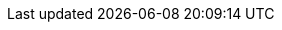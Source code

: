 ifdef::manual[]
Gib einen Artikeltext ein.
Der Artikeltext ist ein detaillierter Text, der in der Artikelansicht im plentyShop angezeigt wird.

*_Hinweis_*: Klicke auf die Dropdown-Liste oben rechts und wähle deinen bevorzugten Editor für die Eingabe von Text oder HTML.
endif::manual[]

ifdef::import[]
Gib einen Artikeltext in deine CSV-Datei ein.
Der Artikeltext ist ein detaillierter Text, der in der Artikelansicht im Webshop angezeigt werden kann.

*_Standardwert_*: Kein Standardwert

*_Zulässige Importwerte_*: Alphanumerisch

[TIP]
Stelle mithilfe der Dropdown-Liste auch die Sprache ein.

Das Ergebnis des Imports findest du im Backend im Menü: xref:artikel:artikel-verwalten.adoc#50[Artikel » Artikel bearbeiten » [Artikel öffnen\] » Tab: Texte » Eingabefeld: Artikeltext]

//ToDo - neue Artikel-UI
//Das Ergebnis des Imports findest du im Backend im Menü: xref:artikel:verzeichnis.adoc#50[Artikel » Artikel-UI » [Artikel öffnen\] » Element: Texte » Eingabefeld: Artikelbeschreibung]

endif::import[]

ifdef::export[]
Der Artikeltext ist ein detaillierter Text, der in der Artikelansicht im plentyShop angezeigt wird.

[TIP]
Klicke auf icon:sign-in[role="darkGrey"] und entscheide, welche Sprachversion des Textes exportiert werden soll.
Wenn du die Option *Vorgabe durch export* wählst, dann wird die Sprachversion exportiert, die in den xref:daten:elastischer-export.adoc#800[Formateinstellungen] festgelegt wurde.

Entspricht der Option im Menü: xref:artikel:artikel-verwalten.adoc#50[Artikel » Artikel bearbeiten » [Artikel öffnen\] » Tab: Texte » Eingabefeld: Artikeltext]

//ToDo - neue Artikel-UI
//Entspricht der Option im Menü: xref:artikel:verzeichnis.adoc#50[Artikel » Artikel-UI » [Artikel öffnen\] » Element: Texte » Eingabefeld: Artikelbeschreibung]

endif::export[]

ifdef::catalogue[]
Der Artikeltext ist ein detaillierter Text, der in der Artikelansicht im plentyShop angezeigt wird.
Entspricht der Option im Menü: xref:artikel:artikel-verwalten.adoc#50[Artikel » Artikel bearbeiten » [Artikel öffnen\] » Tab: Texte » Eingabefeld: Artikeltext]

//ToDo - neue Artikel-UI
//Entspricht der Option im Menü: xref:artikel:verzeichnis.adoc#50[Artikel » Artikel-UI » [Artikel öffnen\] » Element: Texte » Eingabefeld: Artikelbeschreibung]


Nachdem du dieses Datenfeld hinzugefügt hast, kannst du mit Hilfe der Dropdown-Liste angeben, welche Sprachversion des Textes exportiert werden soll.
endif::catalogue[]

